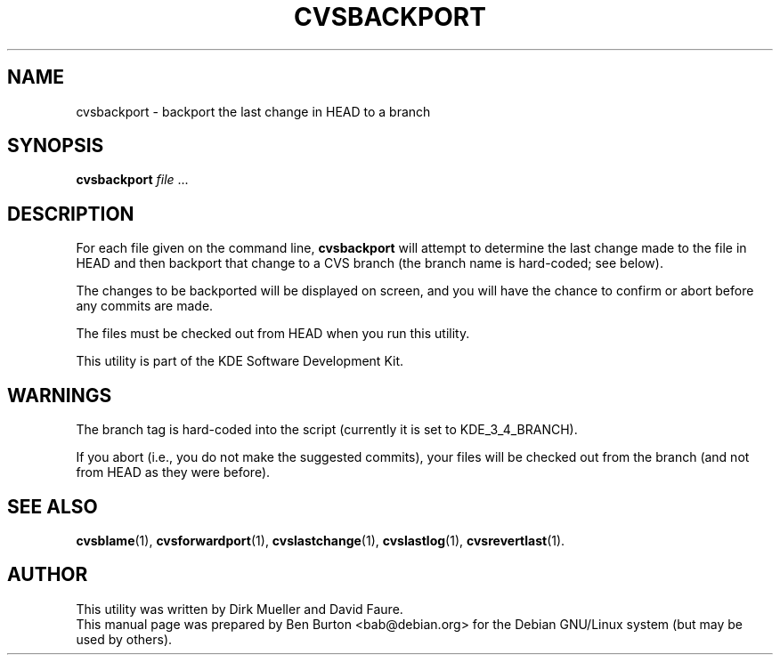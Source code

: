 .\"                                      Hey, EMACS: -*- nroff -*-
.\" First parameter, NAME, should be all caps
.\" Second parameter, SECTION, should be 1-8, maybe w/ subsection
.\" other parameters are allowed: see man(7), man(1)
.TH CVSBACKPORT 1 "March 20, 2005"
.\" Please adjust this date whenever revising the manpage.
.\"
.\" Some roff macros, for reference:
.\" .nh        disable hyphenation
.\" .hy        enable hyphenation
.\" .ad l      left justify
.\" .ad b      justify to both left and right margins
.\" .nf        disable filling
.\" .fi        enable filling
.\" .br        insert line break
.\" .sp <n>    insert n+1 empty lines
.\" for manpage-specific macros, see man(7)
.SH NAME
cvsbackport \- backport the last change in HEAD to a branch
.SH SYNOPSIS
.B cvsbackport
\fIfile\fP ...
.SH DESCRIPTION
For each file given on the command line,
\fBcvsbackport\fP will attempt to determine the last change made to
the file in HEAD and then backport that change to a CVS branch (the
branch name is hard-coded; see below).
.PP
The changes to be backported will be displayed on screen, and you will
have the chance to confirm or abort before any commits are made.
.PP
The files must be checked out from HEAD when you run this utility.
.PP
This utility is part of the KDE Software Development Kit.
.SH WARNINGS
The branch tag is hard-coded into the script (currently it is set to
KDE_3_4_BRANCH).
.PP
If you abort (i.e., you do not make the suggested commits), your files
will be checked out from the branch (and not from HEAD as they were
before).
.SH SEE ALSO
.BR cvsblame (1),
.BR cvsforwardport (1),
.BR cvslastchange (1),
.BR cvslastlog (1),
.BR cvsrevertlast (1).
.SH AUTHOR
This utility was written by Dirk Mueller and David Faure.
.br
This manual page was prepared by Ben Burton <bab@debian.org>
for the Debian GNU/Linux system (but may be used by others).
